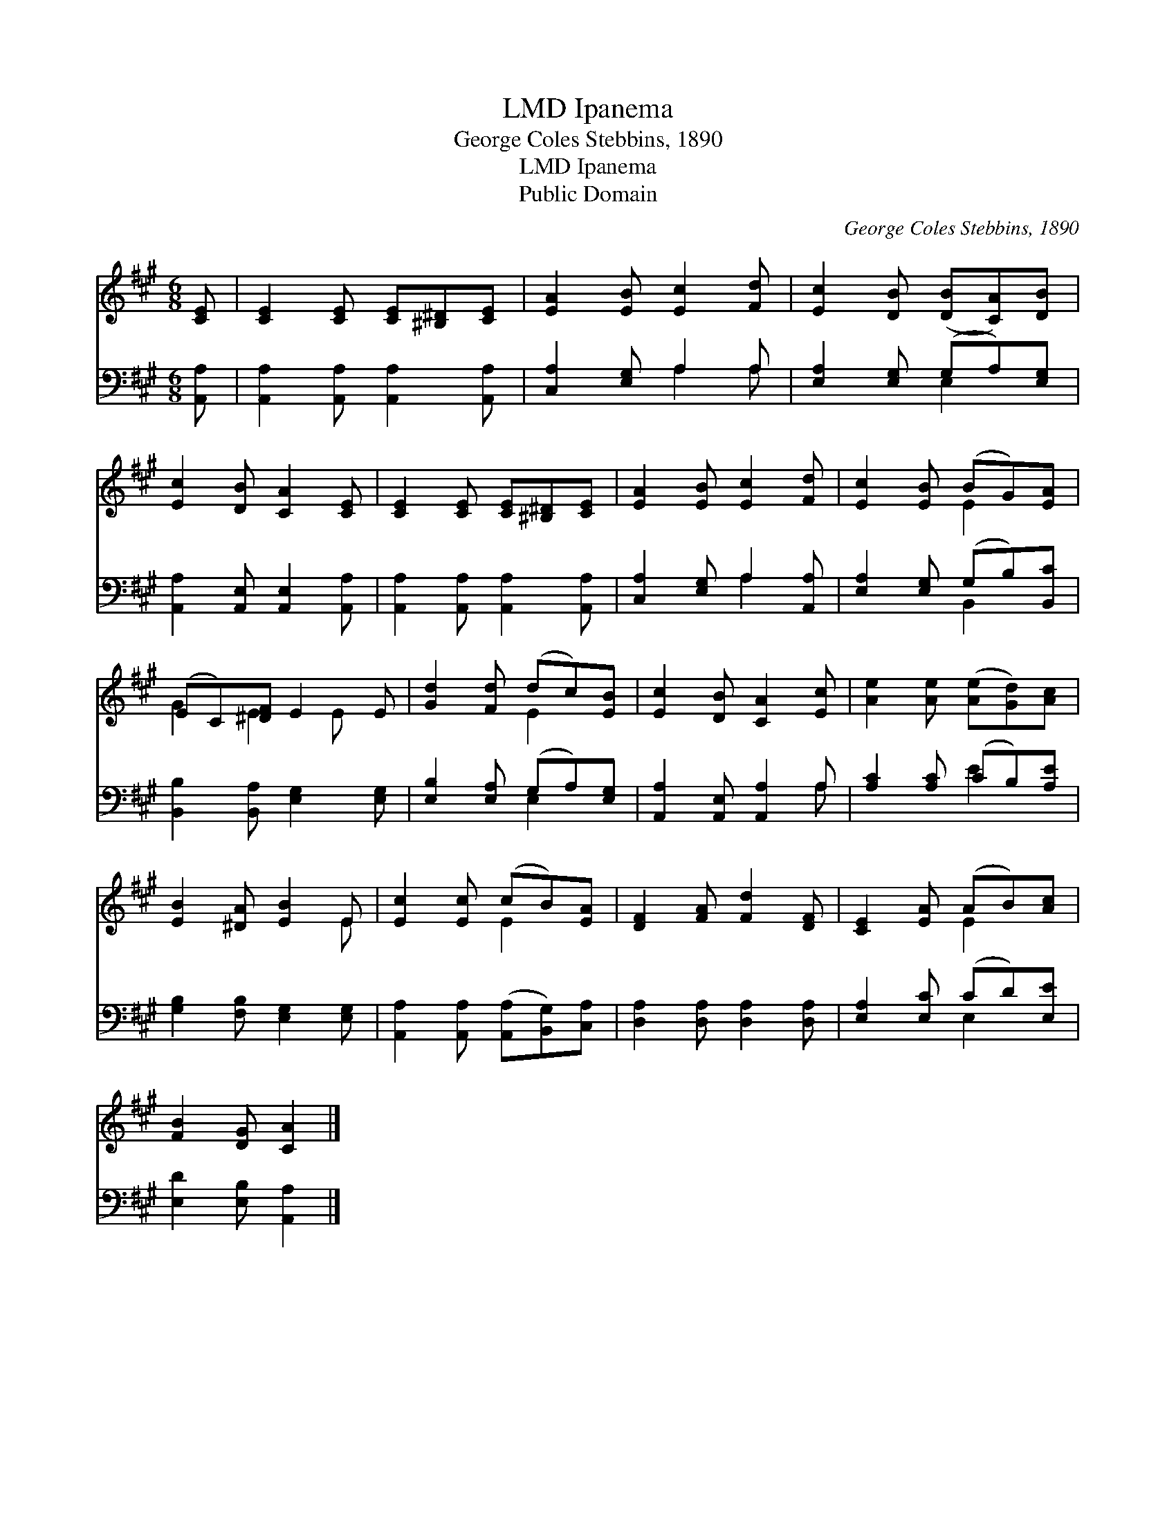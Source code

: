 X:1
T:Ipanema, LMD
T:George Coles Stebbins, 1890
T:Ipanema, LMD
T:Public Domain
C:George Coles Stebbins, 1890
Z:Public Domain
%%score ( 1 2 ) ( 3 4 )
L:1/8
M:6/8
K:A
V:1 treble 
V:2 treble 
V:3 bass 
V:4 bass 
V:1
 [CE] | [CE]2 [CE] [CE][^B,^D][CE] | [EA]2 [EB] [Ec]2 [Fd] | [Ec]2 [DB] ([DB][CA])[DB] | %4
 [Ec]2 [DB] [CA]2 [CE] | [CE]2 [CE] [CE][^B,^D][CE] | [EA]2 [EB] [Ec]2 [Fd] | [Ec]2 [EB] (BG)[EA] | %8
 (EC)[^DF] E2 E | [Gd]2 [Fd] (dc)[EB] | [Ec]2 [DB] [CA]2 [Ec] | [Ae]2 [Ae] ([Ae][Gd])[Ac] | %12
 [EB]2 [^DA] [EB]2 E | [Ec]2 [Ec] (cB)[EA] | [DF]2 [FA] [Fd]2 [DF] | [CE]2 [EA] (AB)[Ac] | %16
 [FB]2 [DG] [CA]2 |] %17
V:2
 x | x6 | x6 | x6 | x6 | x6 | x6 | x3 E2 x | G2 E2 E x | x3 E2 x | x6 | x6 | x5 E | x3 E2 x | x6 | %15
 x3 E2 x | x5 |] %17
V:3
 [A,,A,] | [A,,A,]2 [A,,A,] [A,,A,]2 [A,,A,] | [C,A,]2 [E,G,] A,2 A, | %3
 [E,A,]2 [E,G,] (G,A,)[E,G,] | [A,,A,]2 [A,,E,] [A,,E,]2 [A,,A,] | %5
 [A,,A,]2 [A,,A,] [A,,A,]2 [A,,A,] | [C,A,]2 [E,G,] A,2 [A,,A,] | [E,A,]2 [E,G,] (G,B,)[B,,C] | %8
 [B,,B,]2 [B,,A,] [E,G,]2 [E,G,] | [E,B,]2 [E,A,] (G,A,)[E,G,] | [A,,A,]2 [A,,E,] [A,,A,]2 A, | %11
 [A,C]2 [A,C] (CB,)[A,E] | [G,B,]2 [F,B,] [E,G,]2 [E,G,] | %13
 [A,,A,]2 [A,,A,] ([A,,A,][B,,G,])[C,A,] | [D,A,]2 [D,A,] [D,A,]2 [D,A,] | %15
 [E,A,]2 [E,C] (CD)[E,E] | [E,D]2 [E,B,] [A,,A,]2 |] %17
V:4
 x | x6 | x3 A,2 A, | x3 E,2 x | x6 | x6 | x3 A,2 x | x3 B,,2 x | x6 | x3 E,2 x | x5 A, | x3 E2 x | %12
 x6 | x6 | x6 | x3 E,2 x | x5 |] %17

